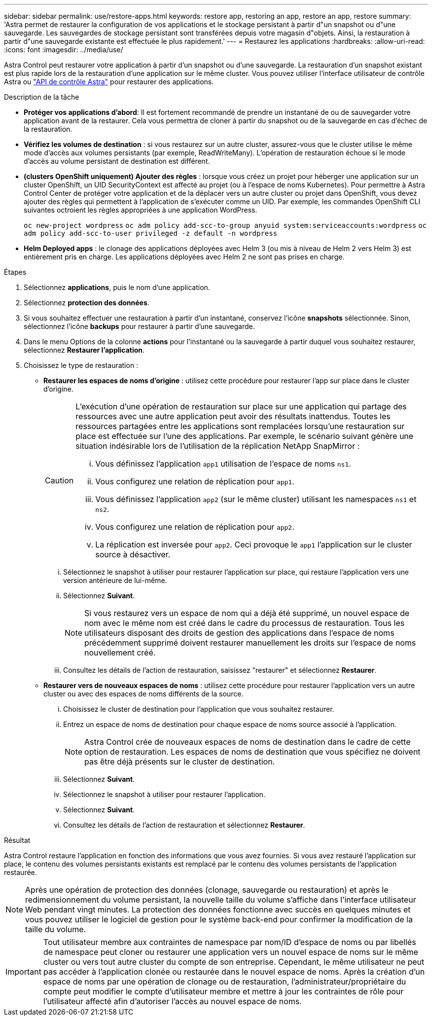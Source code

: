 ---
sidebar: sidebar 
permalink: use/restore-apps.html 
keywords: restore app, restoring an app, restore an app, restore 
summary: 'Astra permet de restaurer la configuration de vos applications et le stockage persistant à partir d"un snapshot ou d"une sauvegarde. Les sauvegardes de stockage persistant sont transférées depuis votre magasin d"objets. Ainsi, la restauration à partir d"une sauvegarde existante est effectuée le plus rapidement.' 
---
= Restaurez les applications
:hardbreaks:
:allow-uri-read: 
:icons: font
:imagesdir: ../media/use/


[role="lead"]
Astra Control peut restaurer votre application à partir d'un snapshot ou d'une sauvegarde. La restauration d'un snapshot existant est plus rapide lors de la restauration d'une application sur le même cluster. Vous pouvez utiliser l'interface utilisateur de contrôle Astra ou https://docs.netapp.com/us-en/astra-automation/index.html["API de contrôle Astra"^] pour restaurer des applications.

.Description de la tâche
* *Protéger vos applications d'abord*: Il est fortement recommandé de prendre un instantané de ou de sauvegarder votre application avant de la restaurer. Cela vous permettra de cloner à partir du snapshot ou de la sauvegarde en cas d'échec de la restauration.
* *Vérifiez les volumes de destination* : si vous restaurez sur un autre cluster, assurez-vous que le cluster utilise le même mode d'accès aux volumes persistants (par exemple, ReadWriteMany). L'opération de restauration échoue si le mode d'accès au volume persistant de destination est différent.
* *(clusters OpenShift uniquement) Ajouter des règles* : lorsque vous créez un projet pour héberger une application sur un cluster OpenShift, un UID SecurityContext est affecté au projet (ou à l'espace de noms Kubernetes). Pour permettre à Astra Control Center de protéger votre application et de la déplacer vers un autre cluster ou projet dans OpenShift, vous devez ajouter des règles qui permettent à l'application de s'exécuter comme un UID. Par exemple, les commandes OpenShift CLI suivantes octroient les règles appropriées à une application WordPress.
+
`oc new-project wordpress`
`oc adm policy add-scc-to-group anyuid system:serviceaccounts:wordpress`
`oc adm policy add-scc-to-user privileged -z default -n wordpress`

* *Helm Deployed apps* : le clonage des applications déployées avec Helm 3 (ou mis à niveau de Helm 2 vers Helm 3) est entièrement pris en charge. Les applications déployées avec Helm 2 ne sont pas prises en charge.


.Étapes
. Sélectionnez *applications*, puis le nom d'une application.
. Sélectionnez *protection des données*.
. Si vous souhaitez effectuer une restauration à partir d'un instantané, conservez l'icône *snapshots* sélectionnée. Sinon, sélectionnez l'icône *backups* pour restaurer à partir d'une sauvegarde.
. Dans le menu Options de la colonne *actions* pour l'instantané ou la sauvegarde à partir duquel vous souhaitez restaurer, sélectionnez *Restaurer l'application*.
. Choisissez le type de restauration :
+
** *Restaurer les espaces de noms d'origine* : utilisez cette procédure pour restaurer l'app sur place dans le cluster d'origine.
+
[CAUTION]
====
L'exécution d'une opération de restauration sur place sur une application qui partage des ressources avec une autre application peut avoir des résultats inattendus. Toutes les ressources partagées entre les applications sont remplacées lorsqu'une restauration sur place est effectuée sur l'une des applications. Par exemple, le scénario suivant génère une situation indésirable lors de l'utilisation de la réplication NetApp SnapMirror :

... Vous définissez l'application `app1` utilisation de l'espace de noms `ns1`.
... Vous configurez une relation de réplication pour `app1`.
... Vous définissez l'application `app2` (sur le même cluster) utilisant les namespaces `ns1` et `ns2`.
... Vous configurez une relation de réplication pour `app2`.
... La réplication est inversée pour `app2`. Ceci provoque le `app1` l'application sur le cluster source à désactiver.


====
+
... Sélectionnez le snapshot à utiliser pour restaurer l'application sur place, qui restaure l'application vers une version antérieure de lui-même.
... Sélectionnez *Suivant*.
+

NOTE: Si vous restaurez vers un espace de nom qui a déjà été supprimé, un nouvel espace de nom avec le même nom est créé dans le cadre du processus de restauration. Tous les utilisateurs disposant des droits de gestion des applications dans l'espace de noms précédemment supprimé doivent restaurer manuellement les droits sur l'espace de noms nouvellement créé.

... Consultez les détails de l'action de restauration, saisissez "restaurer" et sélectionnez *Restaurer*.


** *Restaurer vers de nouveaux espaces de noms* : utilisez cette procédure pour restaurer l'application vers un autre cluster ou avec des espaces de noms différents de la source.
+
... Choisissez le cluster de destination pour l'application que vous souhaitez restaurer.
... Entrez un espace de noms de destination pour chaque espace de noms source associé à l'application.
+

NOTE: Astra Control crée de nouveaux espaces de noms de destination dans le cadre de cette option de restauration. Les espaces de noms de destination que vous spécifiez ne doivent pas être déjà présents sur le cluster de destination.

... Sélectionnez *Suivant*.
... Sélectionnez le snapshot à utiliser pour restaurer l'application.
... Sélectionnez *Suivant*.
... Consultez les détails de l'action de restauration et sélectionnez *Restaurer*.






.Résultat
Astra Control restaure l'application en fonction des informations que vous avez fournies. Si vous avez restauré l'application sur place, le contenu des volumes persistants existants est remplacé par le contenu des volumes persistants de l'application restaurée.


NOTE: Après une opération de protection des données (clonage, sauvegarde ou restauration) et après le redimensionnement du volume persistant, la nouvelle taille du volume s'affiche dans l'interface utilisateur Web pendant vingt minutes. La protection des données fonctionne avec succès en quelques minutes et vous pouvez utiliser le logiciel de gestion pour le système back-end pour confirmer la modification de la taille du volume.


IMPORTANT: Tout utilisateur membre aux contraintes de namespace par nom/ID d'espace de noms ou par libellés de namespace peut cloner ou restaurer une application vers un nouvel espace de noms sur le même cluster ou vers tout autre cluster du compte de son entreprise. Cependant, le même utilisateur ne peut pas accéder à l'application clonée ou restaurée dans le nouvel espace de noms. Après la création d'un espace de noms par une opération de clonage ou de restauration, l'administrateur/propriétaire du compte peut modifier le compte d'utilisateur membre et mettre à jour les contraintes de rôle pour l'utilisateur affecté afin d'autoriser l'accès au nouvel espace de noms.
